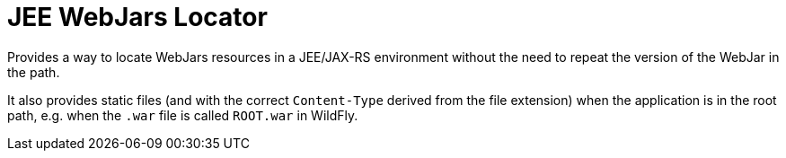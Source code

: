= JEE WebJars Locator

Provides a way to locate WebJars resources in a JEE/JAX-RS environment without the need to repeat the version of the WebJar in the path.

It also provides static files (and with the correct `Content-Type` derived from the file extension) when the application is in the root path, e.g. when the `.war` file is called `ROOT.war` in WildFly.
